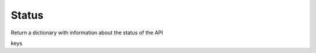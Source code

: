 Status
=======
Return a dictionary with information about the status of the API

.. code-block:: python
	status = nvdb.status()

keys


